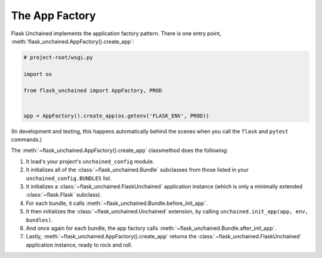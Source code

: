 The App Factory
---------------

Flask Unchained implements the application factory pattern. There is one entry point,
:meth:`flask_unchained.AppFactory().create_app`:

.. code:: python

   # project-root/wsgi.py

   import os

   from flask_unchained import AppFactory, PROD


   app = AppFactory().create_app(os.getenv('FLASK_ENV', PROD))

(In development and testing, this happens automatically behind the scenes when you call
the ``flask`` and ``pytest`` commands.)

The :meth:`~flask_unchained.AppFactory().create_app` classmethod does the following:

1. It load's your project's ``unchained_config`` module.

2. It initializes all of the :class:`~flask_unchained.Bundle` subclasses from those listed in your ``unchained_config.BUNDLES`` list.

3. It initializes a :class:`~flask_unchained.FlaskUnchained` application instance (which is only a minimally extended :class:`~flask.Flask` subclass).

4. For each bundle, it calls :meth:`~flask_unchained.Bundle.before_init_app`.

5. It then initializes the :class:`~flask_unchained.Unchained` extension, by calling ``unchained.init_app(app, env, bundles)``.

6. And once again for each bundle, the app factory calls :meth:`~flask_unchained.Bundle.after_init_app`.

7. Lastly, :meth:`~flask_unchained.AppFactory().create_app` returns the :class:`~flask_unchained.FlaskUnchained` application instance, ready to rock and roll.
